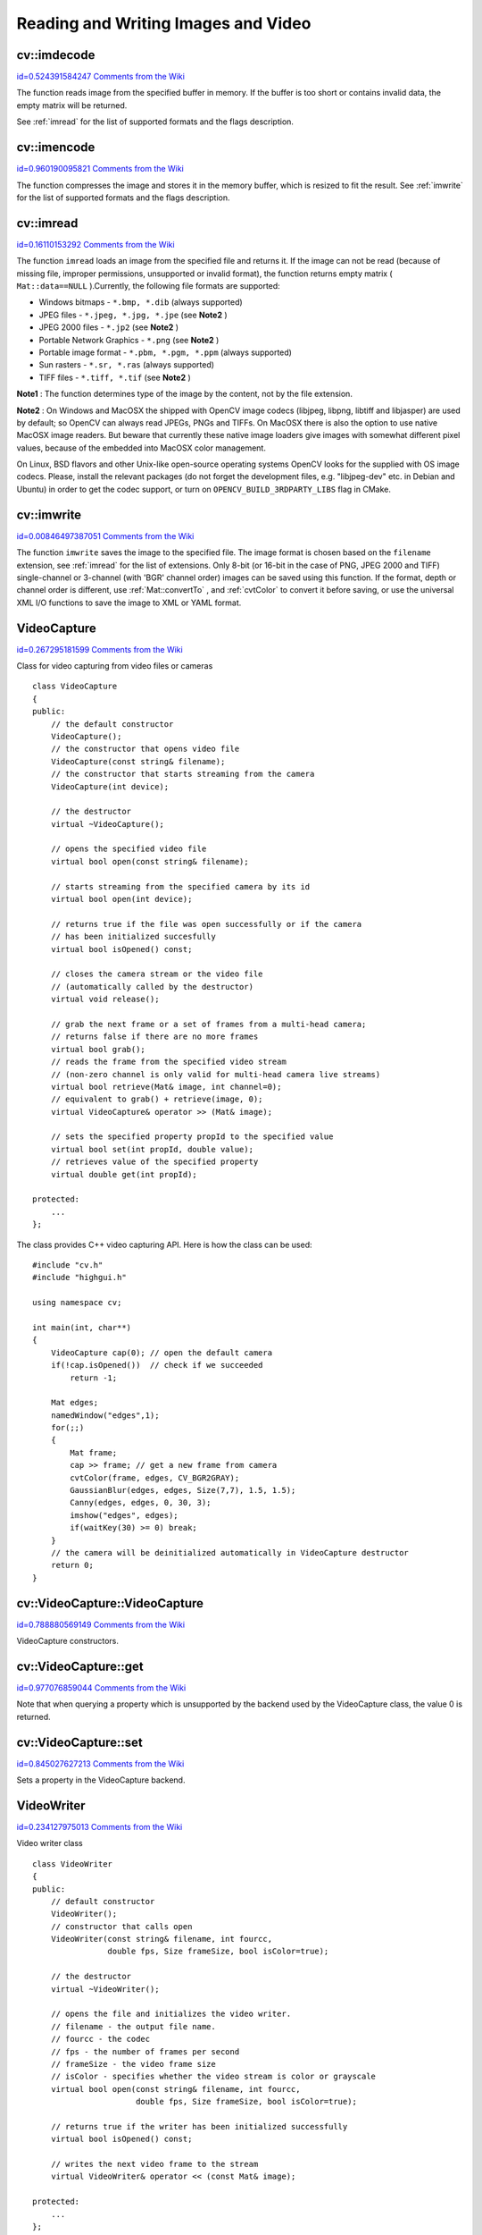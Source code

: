 Reading and Writing Images and Video
====================================

.. highlight:: cpp



.. index:: imdecode


cv::imdecode
------------

`id=0.524391584247 Comments from the Wiki <http://opencv.willowgarage.com/wiki/documentation/cpp/highgui/imdecode>`__




.. cfunction:: Mat imdecode( const Mat\& buf,  int flags )

    Reads an image from a buffer in memory.




    
    :param buf: The input array of vector of bytes 
    
    
    :param flags: The same flags as in  :ref:`imread` 
    
    
    
The function reads image from the specified buffer in memory.
If the buffer is too short or contains invalid data, the empty matrix will be returned.

See 
:ref:`imread`
for the list of supported formats and the flags description. 


.. index:: imencode


cv::imencode
------------

`id=0.960190095821 Comments from the Wiki <http://opencv.willowgarage.com/wiki/documentation/cpp/highgui/imencode>`__




.. cfunction:: bool imencode( const string\& ext,               const Mat\& img,               vector<uchar>\& buf,               const vector<int>\& params=vector<int>())

    Encode an image into a memory buffer.




    
    :param ext: The file extension that defines the output format 
    
    
    :param img: The image to be written 
    
    
    :param buf: The output buffer; resized to fit the compressed image 
    
    
    :param params: The format-specific parameters; see  :ref:`imwrite` 
    
    
    
The function compresses the image and stores it in the memory buffer, which is resized to fit the result.
See 
:ref:`imwrite`
for the list of supported formats and the flags description.



.. index:: imread


cv::imread
----------

`id=0.16110153292 Comments from the Wiki <http://opencv.willowgarage.com/wiki/documentation/cpp/highgui/imread>`__




.. cfunction:: Mat imread( const string\& filename,  int flags=1 )

    Loads an image from a file.





    
    :param filename: Name of file to be loaded. 
    
    
    :param flags: Specifies color type of the loaded image: 
    
    
    
        
        * **>0** the loaded image is forced to be a 3-channel color image 
        
        
        * **=0** the loaded image is forced to be grayscale 
        
        
        * **<0** the loaded image will be loaded as-is (note that in the current implementation the alpha channel, if any, is stripped from the output image, e.g. 4-channel RGBA image will be loaded as RGB if  :math:`flags\ge0` ). 
        
        
        
    
    
The function 
``imread``
loads an image from the specified file and returns it. If the image can not be read (because of missing file, improper permissions, unsupported or invalid format), the function returns empty matrix (
``Mat::data==NULL``
).Currently, the following file formats are supported:


    

*
    Windows bitmaps - 
    ``*.bmp, *.dib``
    (always supported)
    

*
    JPEG files - 
    ``*.jpeg, *.jpg, *.jpe``
    (see 
    **Note2**
    )
    

*
    JPEG 2000 files - 
    ``*.jp2``
    (see 
    **Note2**
    )
    

*
    Portable Network Graphics - 
    ``*.png``
    (see 
    **Note2**
    )
    

*
    Portable image format - 
    ``*.pbm, *.pgm, *.ppm``
    (always supported)
    

*
    Sun rasters - 
    ``*.sr, *.ras``
    (always supported)
    

*
    TIFF files - 
    ``*.tiff, *.tif``
    (see 
    **Note2**
    )
    
    
**Note1**
: The function determines type of the image by the content, not by the file extension.

**Note2**
: On Windows and MacOSX the shipped with OpenCV image codecs (libjpeg, libpng, libtiff and libjasper) are used by default; so OpenCV can always read JPEGs, PNGs and TIFFs. On MacOSX there is also the option to use native MacOSX image readers. But beware that currently these native image loaders give images with somewhat different pixel values, because of the embedded into MacOSX color management.

On Linux, BSD flavors and other Unix-like open-source operating systems OpenCV looks for the supplied with OS image codecs. Please, install the relevant packages (do not forget the development files, e.g. "libjpeg-dev" etc. in Debian and Ubuntu) in order to get the codec support, or turn on 
``OPENCV_BUILD_3RDPARTY_LIBS``
flag in CMake. 


.. index:: imwrite


cv::imwrite
-----------

`id=0.00846497387051 Comments from the Wiki <http://opencv.willowgarage.com/wiki/documentation/cpp/highgui/imwrite>`__




.. cfunction:: bool imwrite( const string\& filename,  const Mat\& img,              const vector<int>\& params=vector<int>())

    Saves an image to a specified file.





    
    :param filename: Name of the file. 
    
    
    :param img: The image to be saved. 
    
    
    :param params: The format-specific save parameters, encoded as pairs  ``paramId_1, paramValue_1, paramId_2, paramValue_2, ...`` . The following parameters are currently supported: 
        
                 
        
        *  In the case of JPEG it can be a quality ( ``CV_IMWRITE_JPEG_QUALITY`` ), from 0 to 100 (the higher is the better), 95 by default.
                 
        
        *  In the case of PNG it can be the compression level ( ``CV_IMWRITE_PNG_COMPRESSION`` ), from 0 to 9 (the higher value means smaller size and longer compression time), 3 by default.
                 
        
        *  In the case of PPM, PGM or PBM it can a binary format flag ( ``CV_IMWRITE_PXM_BINARY`` ), 0 or 1, 1 by default. 
            
             
    
    
    
The function 
``imwrite``
saves the image to the specified file. The image format is chosen based on the 
``filename``
extension, see 
:ref:`imread`
for the list of extensions. Only 8-bit (or 16-bit in the case of PNG, JPEG 2000 and TIFF) single-channel or 3-channel (with 'BGR' channel order) images can be saved using this function. If the format, depth or channel order is different, use 
:ref:`Mat::convertTo`
, and 
:ref:`cvtColor`
to convert it before saving, or use the universal XML I/O functions to save the image to XML or YAML format.



.. index:: VideoCapture

.. _VideoCapture:

VideoCapture
------------

`id=0.267295181599 Comments from the Wiki <http://opencv.willowgarage.com/wiki/documentation/cpp/highgui/VideoCapture>`__

.. ctype:: VideoCapture



Class for video capturing from video files or cameras




::


    
    class VideoCapture
    {
    public:
        // the default constructor
        VideoCapture();
        // the constructor that opens video file
        VideoCapture(const string& filename);
        // the constructor that starts streaming from the camera
        VideoCapture(int device);
        
        // the destructor
        virtual ~VideoCapture();
        
        // opens the specified video file
        virtual bool open(const string& filename);
        
        // starts streaming from the specified camera by its id
        virtual bool open(int device);
        
        // returns true if the file was open successfully or if the camera
        // has been initialized succesfully
        virtual bool isOpened() const;
        
        // closes the camera stream or the video file
        // (automatically called by the destructor)
        virtual void release();
        
        // grab the next frame or a set of frames from a multi-head camera;
        // returns false if there are no more frames
        virtual bool grab();
        // reads the frame from the specified video stream
        // (non-zero channel is only valid for multi-head camera live streams)
        virtual bool retrieve(Mat& image, int channel=0);
        // equivalent to grab() + retrieve(image, 0);
        virtual VideoCapture& operator >> (Mat& image);
        
        // sets the specified property propId to the specified value 
        virtual bool set(int propId, double value);
        // retrieves value of the specified property
        virtual double get(int propId);
        
    protected:
        ...
    };
    

..

The class provides C++ video capturing API. Here is how the class can be used:




::


    
    #include "cv.h"
    #include "highgui.h"
    
    using namespace cv;
    
    int main(int, char**)
    {
        VideoCapture cap(0); // open the default camera
        if(!cap.isOpened())  // check if we succeeded
            return -1;
    
        Mat edges;
        namedWindow("edges",1);
        for(;;)
        {
            Mat frame;
            cap >> frame; // get a new frame from camera
            cvtColor(frame, edges, CV_BGR2GRAY);
            GaussianBlur(edges, edges, Size(7,7), 1.5, 1.5);
            Canny(edges, edges, 0, 30, 3);
            imshow("edges", edges);
            if(waitKey(30) >= 0) break;
        }
        // the camera will be deinitialized automatically in VideoCapture destructor
        return 0;
    }
    

..


.. index:: VideoCapture::VideoCapture


cv::VideoCapture::VideoCapture
------------------------------

`id=0.788880569149 Comments from the Wiki <http://opencv.willowgarage.com/wiki/documentation/cpp/highgui/VideoCapture%3A%3AVideoCapture>`__




.. cfunction:: VideoCapture::VideoCapture()



.. cfunction:: VideoCapture::VideoCapture(const string\& filename)



.. cfunction:: VideoCapture::VideoCapture(int device)





    
    :param filename: TOWRITE 
    
    
    :param device: TOWRITE 
    
    
    
VideoCapture constructors.


.. index:: VideoCapture::get


cv::VideoCapture::get
---------------------

`id=0.977076859044 Comments from the Wiki <http://opencv.willowgarage.com/wiki/documentation/cpp/highgui/VideoCapture%3A%3Aget>`__




.. cfunction:: double VideoCapture::get(int property_id)





    
    :param property_id: Property identifier. Can be one of the following: 
    
    
    
        
        * **CV_CAP_PROP_POS_MSEC** Film current position in milliseconds or video capture timestamp 
        
        
        * **CV_CAP_PROP_POS_FRAMES** 0-based index of the frame to be decoded/captured next 
        
        
        * **CV_CAP_PROP_POS_AVI_RATIO** Relative position of the video file (0 - start of the film, 1 - end of the film) 
        
        
        * **CV_CAP_PROP_FRAME_WIDTH** Width of the frames in the video stream 
        
        
        * **CV_CAP_PROP_FRAME_HEIGHT** Height of the frames in the video stream 
        
        
        * **CV_CAP_PROP_FPS** Frame rate 
        
        
        * **CV_CAP_PROP_FOURCC** 4-character code of codec 
        
        
        * **CV_CAP_PROP_FRAME_COUNT** Number of frames in the video file 
        
        
        * **CV_CAP_PROP_FORMAT** The format of the Mat objects returned by retrieve() 
        
        
        * **CV_CAP_PROP_MODE** A backend-specific value indicating the current capture mode 
        
        
        * **CV_CAP_PROP_BRIGHTNESS** Brightness of the image (only for cameras) 
        
        
        * **CV_CAP_PROP_CONTRAST** Contrast of the image (only for cameras) 
        
        
        * **CV_CAP_PROP_SATURATION** Saturation of the image (only for cameras) 
        
        
        * **CV_CAP_PROP_HUE** Hue of the image (only for cameras) 
        
        
        * **CV_CAP_PROP_GAIN** Gain of the image (only for cameras) 
        
        
        * **CV_CAP_PROP_EXPOSURE** Exposure (only for cameras) 
        
        
        * **CV_CAP_PROP_CONVERT_RGB** Boolean flags indicating whether images should be converted to RGB 
        
        
        * **CV_CAP_PROP_WHITE_BALANCE** Currently unsupported 
        
        
        * **CV_CAP_PROP_RECTIFICATION** TOWRITE (note: only supported by DC1394 v 2.x backend currently) 
        
        
        
    
    
Note that when querying a property which is unsupported by the backend used by the VideoCapture class, the value 0 is returned.


.. index:: VideoCapture::set


cv::VideoCapture::set
---------------------

`id=0.845027627213 Comments from the Wiki <http://opencv.willowgarage.com/wiki/documentation/cpp/highgui/VideoCapture%3A%3Aset>`__




.. cfunction:: bool VideoCapture::set(int property_id, double value)





    
    :param property_id: Property identifier. Can be one of the following: 
    
    
    
        
        * **CV_CAP_PROP_POS_MSEC** Film current position in milliseconds or video capture timestamp 
        
        
        * **CV_CAP_PROP_POS_FRAMES** 0-based index of the frame to be decoded/captured next 
        
        
        * **CV_CAP_PROP_POS_AVI_RATIO** Relative position of the video file (0 - start of the film, 1 - end of the film) 
        
        
        * **CV_CAP_PROP_FRAME_WIDTH** Width of the frames in the video stream 
        
        
        * **CV_CAP_PROP_FRAME_HEIGHT** Height of the frames in the video stream 
        
        
        * **CV_CAP_PROP_FPS** Frame rate 
        
        
        * **CV_CAP_PROP_FOURCC** 4-character code of codec 
        
        
        * **CV_CAP_PROP_FRAME_COUNT** Number of frames in the video file 
        
        
        * **CV_CAP_PROP_FORMAT** The format of the Mat objects returned by retrieve() 
        
        
        * **CV_CAP_PROP_MODE** A backend-specific value indicating the current capture mode 
        
        
        * **CV_CAP_PROP_BRIGHTNESS** Brightness of the image (only for cameras) 
        
        
        * **CV_CAP_PROP_CONTRAST** Contrast of the image (only for cameras) 
        
        
        * **CV_CAP_PROP_SATURATION** Saturation of the image (only for cameras) 
        
        
        * **CV_CAP_PROP_HUE** Hue of the image (only for cameras) 
        
        
        * **CV_CAP_PROP_GAIN** Gain of the image (only for cameras) 
        
        
        * **CV_CAP_PROP_EXPOSURE** Exposure (only for cameras) 
        
        
        * **CV_CAP_PROP_CONVERT_RGB** Boolean flags indicating whether images should be converted to RGB 
        
        
        * **CV_CAP_PROP_WHITE_BALANCE** Currently unsupported 
        
        
        * **CV_CAP_PROP_RECTIFICATION** TOWRITE (note: only supported by DC1394 v 2.x backend currently) 
        
        
        
    
    :param value: value of the property. 
    
    
    
Sets a property in the VideoCapture backend.



.. index:: VideoWriter

.. _VideoWriter:

VideoWriter
-----------

`id=0.234127975013 Comments from the Wiki <http://opencv.willowgarage.com/wiki/documentation/cpp/highgui/VideoWriter>`__

.. ctype:: VideoWriter



Video writer class




::


    
    class VideoWriter
    {
    public:    
        // default constructor
        VideoWriter();
        // constructor that calls open
        VideoWriter(const string& filename, int fourcc,
                    double fps, Size frameSize, bool isColor=true);
        
        // the destructor
        virtual ~VideoWriter();
        
        // opens the file and initializes the video writer.
        // filename - the output file name. 
        // fourcc - the codec
        // fps - the number of frames per second
        // frameSize - the video frame size
        // isColor - specifies whether the video stream is color or grayscale
        virtual bool open(const string& filename, int fourcc,
                          double fps, Size frameSize, bool isColor=true);
        
        // returns true if the writer has been initialized successfully
        virtual bool isOpened() const;
        
        // writes the next video frame to the stream
        virtual VideoWriter& operator << (const Mat& image);
        
    protected:
        ...
    };
    

..


